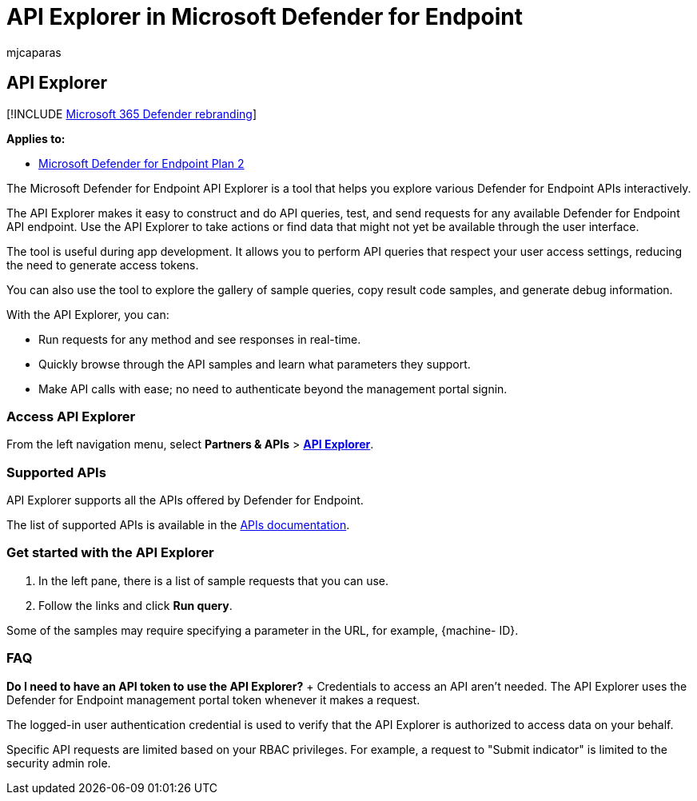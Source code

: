 = API Explorer in Microsoft Defender for Endpoint
:audience: ITPro
:author: mjcaparas
:description: Use the API Explorer to construct and do API queries, test, and send requests for any available API
:keywords: api, explorer, send, request, get, post,
:manager: dansimp
:ms.author: macapara
:ms.collection: M365-security-compliance
:ms.custom: api
:ms.localizationpriority: medium
:ms.mktglfcycl: deploy
:ms.pagetype: security
:ms.reviewer:
:ms.service: microsoft-365-security
:ms.sitesec: library
:ms.subservice: mde
:ms.topic: conceptual
:search.appverid: met150

== API Explorer

[!INCLUDE xref:../../includes/microsoft-defender.adoc[Microsoft 365 Defender rebranding]]

*Applies to:*

* https://go.microsoft.com/fwlink/p/?linkid=2154037[Microsoft Defender for Endpoint Plan 2]

The Microsoft Defender for Endpoint API Explorer is a tool that helps you explore various Defender for Endpoint APIs interactively.

The API Explorer makes it easy to construct and do API queries, test, and send requests for any available Defender for Endpoint API endpoint.
Use the API Explorer to take actions or find data that might not yet be available through the user interface.

The tool is useful during app development.
It allows you to perform API queries that respect your user access settings, reducing the need to generate access tokens.

You can also use the tool to explore the gallery of sample queries, copy result code samples, and generate debug information.

With the API Explorer, you can:

* Run requests for any method and see responses in real-time.
* Quickly browse through the API samples and learn what parameters they support.
* Make API calls with ease;
no need to authenticate beyond the management portal signin.

=== Access API Explorer

From the left navigation menu, select *Partners & APIs* > *https://security.microsoft.com/interoperability/api-explorer[API Explorer]*.

=== Supported APIs

API Explorer supports all the APIs offered by Defender for Endpoint.

The list of supported APIs is available in the xref:apis-intro.adoc[APIs documentation].

=== Get started with the API Explorer

. In the left pane, there is a list of sample requests that you can use.
. Follow the links and click *Run query*.

Some of the samples may require specifying a parameter in the URL, for example, {machine- ID}.

=== FAQ

*Do I need to have an API token to use the API Explorer?* + Credentials to access an API aren't needed.
The API Explorer uses the Defender for Endpoint management portal token whenever it makes a request.

The logged-in user authentication credential is used to verify that the API Explorer is authorized to access data on your behalf.

Specific API requests are limited based on your RBAC privileges.
For example, a request to "Submit indicator" is limited to the security admin role.
